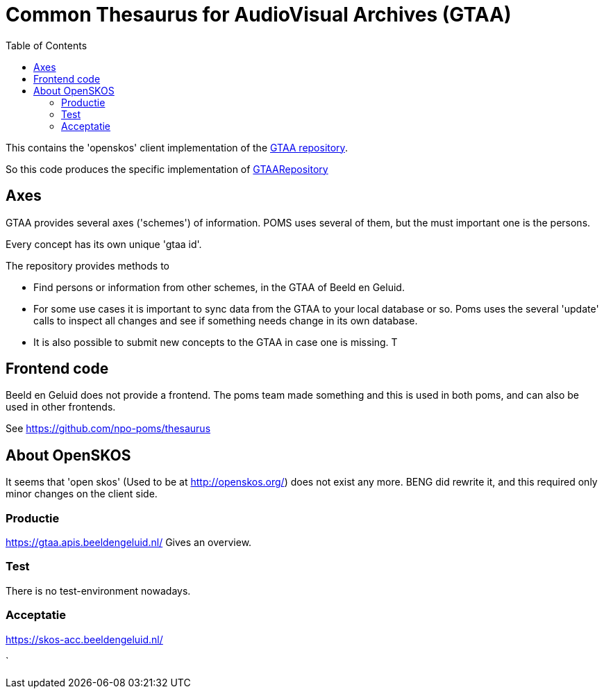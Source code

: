= Common Thesaurus for AudioVisual Archives (GTAA)
:toc:

This contains the 'openskos' client implementation of the link:https://www.beeldengeluid.nl/onderzoek/onderzoek/kennisthemas/metadata/gemeenschappelijke-thesaurus-audiovisuele-archieven[GTAA repository].

So this code produces the specific implementation of link:https://github.com/npo-poms/poms-shared/blob/main/gtaa-domain/src/main/java/nl/vpro/domain/gtaa/GTAARepository.java[GTAARepository]

== Axes

GTAA provides several axes ('schemes') of information. POMS uses several of them, but the must important one is the persons.

Every concept has its own unique 'gtaa id'.

The repository provides methods to

- Find persons or information from other schemes, in the GTAA of Beeld en Geluid.
- For some use cases it is important to sync data from the GTAA to your local database or so. Poms uses the several 'update' calls to inspect all changes and see if something needs change in its own database.
- It is also possible to submit new concepts to the GTAA in case one is missing. T


== Frontend code

Beeld en Geluid does not provide a frontend. The poms team made something and this is used in both poms, and can also be used in other frontends.

See https://github.com/npo-poms/thesaurus

== About OpenSKOS

It seems that 'open skos' (Used to be at http://openskos.org/) does not exist any more. BENG did rewrite it, and this required only minor changes on the client side.




=== Productie

https://gtaa.apis.beeldengeluid.nl/ Gives an overview.

=== Test

There is no test-environment nowadays.


=== Acceptatie

https://skos-acc.beeldengeluid.nl/







`
